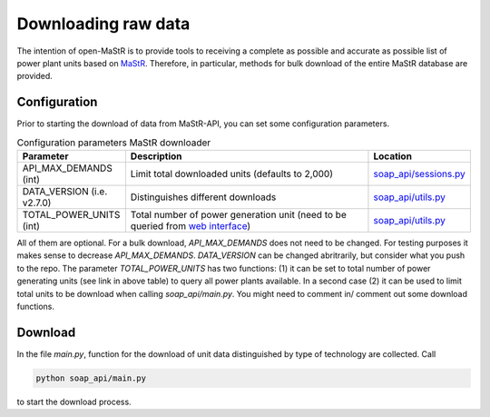 ********************
Downloading raw data
********************

The intention of open-MaStR is to provide tools to receiving a complete as possible and accurate as possible list of
power plant units based on `MaStR <https://www.marktstammdatenregister.de>`_.
Therefore, in particular, methods for bulk download of the entire MaStR database are provided.

Configuration
=============

Prior to starting the download of data from MaStR-API, you can set some configuration parameters.

.. csv-table:: Configuration parameters MaStR downloader
   :header: "Parameter", "Description", "Location"
   :widths: 10, 50, 10

   "API_MAX_DEMANDS (int)", "Limit total downloaded units (defaults to 2,000)", "`soap_api/sessions.py <https://github.com/OpenEnergyPlatform/open-MaStR/blob/ae87a9ed49b6b379714fe8d5f266e5634ea6f3fb/soap_api/sessions.py#L38>`_"
   "DATA_VERSION (i.e. v2.7.0)", "Distinguishes different downloads", "`soap_api/utils.py <https://github.com/OpenEnergyPlatform/open-MaStR/blob/d2718ec2635360ec5f7d3eb26b4b43cf66bfdba3/soap_api/utils.py#L14>`_"
   "TOTAL_POWER_UNITS (int)", "Total number of power generation unit (need to be queried from `web interface <https://www.marktstammdatenregister.de/MaStR/Einheit/Einheiten/ErweiterteOeffentlicheEinheitenuebersicht>`_)", "`soap_api/utils.py <https://github.com/OpenEnergyPlatform/open-MaStR/blob/d2718ec2635360ec5f7d3eb26b4b43cf66bfdba3/soap_api/utils.py#L16>`_"

All of them are optional. For a bulk download, *API_MAX_DEMANDS* does not need to be changed. For testing purposes it
makes sense to decrease *API_MAX_DEMANDS*.
*DATA_VERSION* can be changed abritrarily, but consider what you push to the repo.
The parameter *TOTAL_POWER_UNITS* has two functions: (1) it can be set to total number of power generating units (see
link in above table) to query all power plants available. In a second case (2) it can be used to limit total units
to be download when calling `soap_api/main.py`.
You might need to comment in/ comment out some download functions.

Download
========

In the file `main.py`, function for the download of unit data distinguished by type of technology are collected.
Call

.. code-block:: bash

   python soap_api/main.py

to start the download process.

